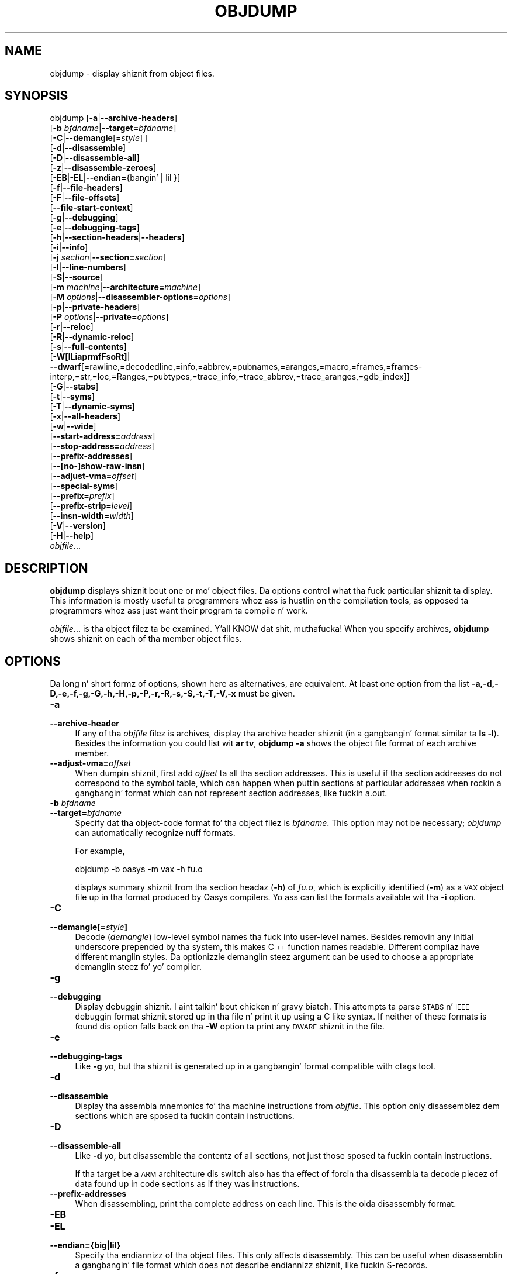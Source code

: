 .\" Automatically generated by Pod::Man 2.23 (Pod::Simple 3.14)
.\"
.\" Standard preamble:
.\" ========================================================================
.de Sp \" Vertical space (when we can't use .PP)
.if t .sp .5v
.if n .sp
..
.de Vb \" Begin verbatim text
.ft CW
.nf
.ne \\$1
..
.de Ve \" End verbatim text
.ft R
.fi
..
.\" Set up some characta translations n' predefined strings.  \*(-- will
.\" give a unbreakable dash, \*(PI'ma give pi, \*(L" will give a left
.\" double quote, n' \*(R" will give a right double quote.  \*(C+ will
.\" give a sickr C++.  Capital omega is used ta do unbreakable dashes and
.\" therefore won't be available.  \*(C` n' \*(C' expand ta `' up in nroff,
.\" not a god damn thang up in troff, fo' use wit C<>.
.tr \(*W-
.ds C+ C\v'-.1v'\h'-1p'\s-2+\h'-1p'+\s0\v'.1v'\h'-1p'
.ie n \{\
.    dz -- \(*W-
.    dz PI pi
.    if (\n(.H=4u)&(1m=24u) .ds -- \(*W\h'-12u'\(*W\h'-12u'-\" diablo 10 pitch
.    if (\n(.H=4u)&(1m=20u) .ds -- \(*W\h'-12u'\(*W\h'-8u'-\"  diablo 12 pitch
.    dz L" ""
.    dz R" ""
.    dz C` ""
.    dz C' ""
'br\}
.el\{\
.    dz -- \|\(em\|
.    dz PI \(*p
.    dz L" ``
.    dz R" ''
'br\}
.\"
.\" Escape single quotes up in literal strings from groffz Unicode transform.
.ie \n(.g .ds Aq \(aq
.el       .ds Aq '
.\"
.\" If tha F regista is turned on, we'll generate index entries on stderr for
.\" titlez (.TH), headaz (.SH), subsections (.SS), shit (.Ip), n' index
.\" entries marked wit X<> up in POD.  Of course, you gonna gotta process the
.\" output yo ass up in some meaningful fashion.
.ie \nF \{\
.    de IX
.    tm Index:\\$1\t\\n%\t"\\$2"
..
.    nr % 0
.    rr F
.\}
.el \{\
.    de IX
..
.\}
.\"
.\" Accent mark definitions (@(#)ms.acc 1.5 88/02/08 SMI; from UCB 4.2).
.\" Fear. Shiiit, dis aint no joke.  Run. I aint talkin' bout chicken n' gravy biatch.  Save yo ass.  No user-serviceable parts.
.    \" fudge factors fo' nroff n' troff
.if n \{\
.    dz #H 0
.    dz #V .8m
.    dz #F .3m
.    dz #[ \f1
.    dz #] \fP
.\}
.if t \{\
.    dz #H ((1u-(\\\\n(.fu%2u))*.13m)
.    dz #V .6m
.    dz #F 0
.    dz #[ \&
.    dz #] \&
.\}
.    \" simple accents fo' nroff n' troff
.if n \{\
.    dz ' \&
.    dz ` \&
.    dz ^ \&
.    dz , \&
.    dz ~ ~
.    dz /
.\}
.if t \{\
.    dz ' \\k:\h'-(\\n(.wu*8/10-\*(#H)'\'\h"|\\n:u"
.    dz ` \\k:\h'-(\\n(.wu*8/10-\*(#H)'\`\h'|\\n:u'
.    dz ^ \\k:\h'-(\\n(.wu*10/11-\*(#H)'^\h'|\\n:u'
.    dz , \\k:\h'-(\\n(.wu*8/10)',\h'|\\n:u'
.    dz ~ \\k:\h'-(\\n(.wu-\*(#H-.1m)'~\h'|\\n:u'
.    dz / \\k:\h'-(\\n(.wu*8/10-\*(#H)'\z\(sl\h'|\\n:u'
.\}
.    \" troff n' (daisy-wheel) nroff accents
.ds : \\k:\h'-(\\n(.wu*8/10-\*(#H+.1m+\*(#F)'\v'-\*(#V'\z.\h'.2m+\*(#F'.\h'|\\n:u'\v'\*(#V'
.ds 8 \h'\*(#H'\(*b\h'-\*(#H'
.ds o \\k:\h'-(\\n(.wu+\w'\(de'u-\*(#H)/2u'\v'-.3n'\*(#[\z\(de\v'.3n'\h'|\\n:u'\*(#]
.ds d- \h'\*(#H'\(pd\h'-\w'~'u'\v'-.25m'\f2\(hy\fP\v'.25m'\h'-\*(#H'
.ds D- D\\k:\h'-\w'D'u'\v'-.11m'\z\(hy\v'.11m'\h'|\\n:u'
.ds th \*(#[\v'.3m'\s+1I\s-1\v'-.3m'\h'-(\w'I'u*2/3)'\s-1o\s+1\*(#]
.ds Th \*(#[\s+2I\s-2\h'-\w'I'u*3/5'\v'-.3m'o\v'.3m'\*(#]
.ds ae a\h'-(\w'a'u*4/10)'e
.ds Ae A\h'-(\w'A'u*4/10)'E
.    \" erections fo' vroff
.if v .ds ~ \\k:\h'-(\\n(.wu*9/10-\*(#H)'\s-2\u~\d\s+2\h'|\\n:u'
.if v .ds ^ \\k:\h'-(\\n(.wu*10/11-\*(#H)'\v'-.4m'^\v'.4m'\h'|\\n:u'
.    \" fo' low resolution devices (crt n' lpr)
.if \n(.H>23 .if \n(.V>19 \
\{\
.    dz : e
.    dz 8 ss
.    dz o a
.    dz d- d\h'-1'\(ga
.    dz D- D\h'-1'\(hy
.    dz th \o'bp'
.    dz Th \o'LP'
.    dz ae ae
.    dz Ae AE
.\}
.rm #[ #] #H #V #F C
.\" ========================================================================
.\"
.IX Title "OBJDUMP 1"
.TH OBJDUMP 1 "2013-03-25" "binutils-2.23.2" "GNU Development Tools"
.\" For nroff, turn off justification. I aint talkin' bout chicken n' gravy biatch.  Always turn off hyphenation; it makes
.\" way too nuff mistakes up in technical documents.
.if n .ad l
.nh
.SH "NAME"
objdump \- display shiznit from object files.
.SH "SYNOPSIS"
.IX Header "SYNOPSIS"
objdump [\fB\-a\fR|\fB\-\-archive\-headers\fR]
        [\fB\-b\fR \fIbfdname\fR|\fB\-\-target=\fR\fIbfdname\fR]
        [\fB\-C\fR|\fB\-\-demangle\fR[=\fIstyle\fR] ]
        [\fB\-d\fR|\fB\-\-disassemble\fR]
        [\fB\-D\fR|\fB\-\-disassemble\-all\fR]
        [\fB\-z\fR|\fB\-\-disassemble\-zeroes\fR]
        [\fB\-EB\fR|\fB\-EL\fR|\fB\-\-endian=\fR{bangin' | lil }]
        [\fB\-f\fR|\fB\-\-file\-headers\fR]
        [\fB\-F\fR|\fB\-\-file\-offsets\fR]
        [\fB\-\-file\-start\-context\fR]
        [\fB\-g\fR|\fB\-\-debugging\fR]
        [\fB\-e\fR|\fB\-\-debugging\-tags\fR]
        [\fB\-h\fR|\fB\-\-section\-headers\fR|\fB\-\-headers\fR]
        [\fB\-i\fR|\fB\-\-info\fR]
        [\fB\-j\fR \fIsection\fR|\fB\-\-section=\fR\fIsection\fR]
        [\fB\-l\fR|\fB\-\-line\-numbers\fR]
        [\fB\-S\fR|\fB\-\-source\fR]
        [\fB\-m\fR \fImachine\fR|\fB\-\-architecture=\fR\fImachine\fR]
        [\fB\-M\fR \fIoptions\fR|\fB\-\-disassembler\-options=\fR\fIoptions\fR]
        [\fB\-p\fR|\fB\-\-private\-headers\fR]
        [\fB\-P\fR \fIoptions\fR|\fB\-\-private=\fR\fIoptions\fR]
        [\fB\-r\fR|\fB\-\-reloc\fR]
        [\fB\-R\fR|\fB\-\-dynamic\-reloc\fR]
        [\fB\-s\fR|\fB\-\-full\-contents\fR]
        [\fB\-W[lLiaprmfFsoRt]\fR|
         \fB\-\-dwarf\fR[=rawline,=decodedline,=info,=abbrev,=pubnames,=aranges,=macro,=frames,=frames\-interp,=str,=loc,=Ranges,=pubtypes,=trace_info,=trace_abbrev,=trace_aranges,=gdb_index]]
        [\fB\-G\fR|\fB\-\-stabs\fR]
        [\fB\-t\fR|\fB\-\-syms\fR]
        [\fB\-T\fR|\fB\-\-dynamic\-syms\fR]
        [\fB\-x\fR|\fB\-\-all\-headers\fR]
        [\fB\-w\fR|\fB\-\-wide\fR]
        [\fB\-\-start\-address=\fR\fIaddress\fR]
        [\fB\-\-stop\-address=\fR\fIaddress\fR]
        [\fB\-\-prefix\-addresses\fR]
        [\fB\-\-[no\-]show\-raw\-insn\fR]
        [\fB\-\-adjust\-vma=\fR\fIoffset\fR]
        [\fB\-\-special\-syms\fR]
        [\fB\-\-prefix=\fR\fIprefix\fR]
        [\fB\-\-prefix\-strip=\fR\fIlevel\fR]
        [\fB\-\-insn\-width=\fR\fIwidth\fR]
        [\fB\-V\fR|\fB\-\-version\fR]
        [\fB\-H\fR|\fB\-\-help\fR]
        \fIobjfile\fR...
.SH "DESCRIPTION"
.IX Header "DESCRIPTION"
\&\fBobjdump\fR displays shiznit bout one or mo' object files.
Da options control what tha fuck particular shiznit ta display.  This
information is mostly useful ta programmers whoz ass is hustlin on the
compilation tools, as opposed ta programmers whoz ass just want their
program ta compile n' work.
.PP
\&\fIobjfile\fR... is tha object filez ta be examined. Y'all KNOW dat shit, muthafucka!  When you
specify archives, \fBobjdump\fR shows shiznit on each of tha member
object files.
.SH "OPTIONS"
.IX Header "OPTIONS"
Da long n' short formz of options, shown here as alternatives, are
equivalent.  At least one option from tha list
\&\fB\-a,\-d,\-D,\-e,\-f,\-g,\-G,\-h,\-H,\-p,\-P,\-r,\-R,\-s,\-S,\-t,\-T,\-V,\-x\fR must be given.
.IP "\fB\-a\fR" 4
.IX Item "-a"
.PD 0
.IP "\fB\-\-archive\-header\fR" 4
.IX Item "--archive-header"
.PD
If any of tha \fIobjfile\fR filez is archives, display tha archive
header shiznit (in a gangbangin' format similar ta \fBls \-l\fR).  Besides the
information you could list wit \fBar tv\fR, \fBobjdump \-a\fR shows
the object file format of each archive member.
.IP "\fB\-\-adjust\-vma=\fR\fIoffset\fR" 4
.IX Item "--adjust-vma=offset"
When dumpin shiznit, first add \fIoffset\fR ta all tha section
addresses.  This is useful if tha section addresses do not correspond to
the symbol table, which can happen when puttin sections at particular
addresses when rockin a gangbangin' format which can not represent section addresses,
like fuckin a.out.
.IP "\fB\-b\fR \fIbfdname\fR" 4
.IX Item "-b bfdname"
.PD 0
.IP "\fB\-\-target=\fR\fIbfdname\fR" 4
.IX Item "--target=bfdname"
.PD
Specify dat tha object-code format fo' tha object filez is
\&\fIbfdname\fR.  This option may not be necessary; \fIobjdump\fR can
automatically recognize nuff formats.
.Sp
For example,
.Sp
.Vb 1
\&        objdump \-b oasys \-m vax \-h fu.o
.Ve
.Sp
displays summary shiznit from tha section headaz (\fB\-h\fR) of
\&\fIfu.o\fR, which is explicitly identified (\fB\-m\fR) as a \s-1VAX\s0 object
file up in tha format produced by Oasys compilers.  Yo ass can list the
formats available wit tha \fB\-i\fR option.
.IP "\fB\-C\fR" 4
.IX Item "-C"
.PD 0
.IP "\fB\-\-demangle[=\fR\fIstyle\fR\fB]\fR" 4
.IX Item "--demangle[=style]"
.PD
Decode (\fIdemangle\fR) low-level symbol names tha fuck into user-level names.
Besides removin any initial underscore prepended by tha system, this
makes \*(C+ function names readable.  Different compilaz have different
manglin styles. Da optionizzle demanglin steez argument can be used to
choose a appropriate demanglin steez fo' yo' compiler.
.IP "\fB\-g\fR" 4
.IX Item "-g"
.PD 0
.IP "\fB\-\-debugging\fR" 4
.IX Item "--debugging"
.PD
Display debuggin shiznit. I aint talkin' bout chicken n' gravy biatch.  This attempts ta parse \s-1STABS\s0 n' \s-1IEEE\s0
debuggin format shiznit stored up in tha file n' print it up using
a C like syntax.  If neither of these formats is found dis option
falls back on tha \fB\-W\fR option ta print any \s-1DWARF\s0 shiznit in
the file.
.IP "\fB\-e\fR" 4
.IX Item "-e"
.PD 0
.IP "\fB\-\-debugging\-tags\fR" 4
.IX Item "--debugging-tags"
.PD
Like \fB\-g\fR yo, but tha shiznit is generated up in a gangbangin' format compatible
with ctags tool.
.IP "\fB\-d\fR" 4
.IX Item "-d"
.PD 0
.IP "\fB\-\-disassemble\fR" 4
.IX Item "--disassemble"
.PD
Display tha assembla mnemonics fo' tha machine instructions from
\&\fIobjfile\fR.  This option only disassemblez dem sections which are
sposed ta fuckin contain instructions.
.IP "\fB\-D\fR" 4
.IX Item "-D"
.PD 0
.IP "\fB\-\-disassemble\-all\fR" 4
.IX Item "--disassemble-all"
.PD
Like \fB\-d\fR yo, but disassemble tha contentz of all sections, not just
those sposed ta fuckin contain instructions.
.Sp
If tha target be a \s-1ARM\s0 architecture dis switch also has tha effect
of forcin tha disassembla ta decode piecez of data found up in code
sections as if they was instructions.
.IP "\fB\-\-prefix\-addresses\fR" 4
.IX Item "--prefix-addresses"
When disassembling, print tha complete address on each line.  This is
the olda disassembly format.
.IP "\fB\-EB\fR" 4
.IX Item "-EB"
.PD 0
.IP "\fB\-EL\fR" 4
.IX Item "-EL"
.IP "\fB\-\-endian={big|lil}\fR" 4
.IX Item "--endian={big|lil}"
.PD
Specify tha endiannizz of tha object files.  This only affects
disassembly.  This can be useful when disassemblin a gangbangin' file format which
does not describe endiannizz shiznit, like fuckin S\-records.
.IP "\fB\-f\fR" 4
.IX Item "-f"
.PD 0
.IP "\fB\-\-file\-headers\fR" 4
.IX Item "--file-headers"
.PD
Display summary shiznit from tha overall header of
each of tha \fIobjfile\fR files.
.IP "\fB\-F\fR" 4
.IX Item "-F"
.PD 0
.IP "\fB\-\-file\-offsets\fR" 4
.IX Item "--file-offsets"
.PD
When disassemblin sections, whenever a symbol is displayed, also
display tha file offset of tha region of data dat be bout ta be
dumped. Y'all KNOW dat shit, muthafucka!  If zeroes is bein skipped, then when disassembly resumes,
tell tha user how tha fuck nuff zeroes was skipped n' tha file offset of the
location from where tha disassembly resumes.  When dumpin sections,
display tha file offset of tha location from where tha dump starts.
.IP "\fB\-\-file\-start\-context\fR" 4
.IX Item "--file-start-context"
Specify dat when displayin interlisted source code/disassembly
(assumes \fB\-S\fR) from a gangbangin' file dat has not yet been displayed, extend the
context ta tha start of tha file.
.IP "\fB\-h\fR" 4
.IX Item "-h"
.PD 0
.IP "\fB\-\-section\-headers\fR" 4
.IX Item "--section-headers"
.IP "\fB\-\-headers\fR" 4
.IX Item "--headers"
.PD
Display summary shiznit from tha section headaz of the
object file.
.Sp
File segments may be relocated ta nonstandard addresses, fo' example by
usin tha \fB\-Ttext\fR, \fB\-Tdata\fR, or \fB\-Tbss\fR options to
\&\fBld\fR.  But fuck dat shiznit yo, tha word on tha street is dat some object file formats, like fuckin a.out, do not
store tha startin address of tha file segments, n' you can put dat on yo' toast.  In dem thangs,
although \fBld\fR relocates tha sections erectly, rockin \fBobjdump
\&\-h\fR ta list tha file section headaz cannot show tha erect addresses.
Instead, it shows tha usual addresses, which is implicit fo' the
target.
.IP "\fB\-H\fR" 4
.IX Item "-H"
.PD 0
.IP "\fB\-\-help\fR" 4
.IX Item "--help"
.PD
Print a summary of tha options ta \fBobjdump\fR n' exit.
.IP "\fB\-i\fR" 4
.IX Item "-i"
.PD 0
.IP "\fB\-\-info\fR" 4
.IX Item "--info"
.PD
Display a list showin all architectures n' object formats available
for justification wit \fB\-b\fR or \fB\-m\fR.
.IP "\fB\-j\fR \fIname\fR" 4
.IX Item "-j name"
.PD 0
.IP "\fB\-\-section=\fR\fIname\fR" 4
.IX Item "--section=name"
.PD
Display shiznit only fo' section \fIname\fR.
.IP "\fB\-l\fR" 4
.IX Item "-l"
.PD 0
.IP "\fB\-\-line\-numbers\fR" 4
.IX Item "--line-numbers"
.PD
Label tha display (usin debuggin shiznit) wit tha filename and
source line numbers correspondin ta tha object code or relocs shown.
Only useful wit \fB\-d\fR, \fB\-D\fR, or \fB\-r\fR.
.IP "\fB\-m\fR \fImachine\fR" 4
.IX Item "-m machine"
.PD 0
.IP "\fB\-\-architecture=\fR\fImachine\fR" 4
.IX Item "--architecture=machine"
.PD
Specify tha architecture ta use when disassemblin object files.  This
can be useful when disassemblin object filez which do not describe
architecture shiznit, like fuckin S\-records.  Yo ass can list tha available
architectures wit tha \fB\-i\fR option.
.Sp
If tha target be a \s-1ARM\s0 architecture then dis switch has an
additionizzle effect.  It restricts tha disassembly ta only them
instructions supported by tha architecture specified by \fImachine\fR.
If it is necessary ta use dis switch cuz tha input file do not
contain any architecture shiznit yo, but it be also desired to
disassemble all tha instructions use \fB\-marm\fR.
.IP "\fB\-M\fR \fIoptions\fR" 4
.IX Item "-M options"
.PD 0
.IP "\fB\-\-disassembler\-options=\fR\fIoptions\fR" 4
.IX Item "--disassembler-options=options"
.PD
Pass target specific shiznit ta tha disassembla n' shit.  Only supported on
some targets, n' you can put dat on yo' toast.  If it is necessary ta specify mo' than one
disassembla option then multiple \fB\-M\fR options can be used or
can be placed together tha fuck into a cold-ass lil comma separated list.
.Sp
If tha target be a \s-1ARM\s0 architecture then dis switch can be used to
select which regista name set is used durin disassembla n' shit.  Specifying
\&\fB\-M reg-names-std\fR (the default) will select tha regista names as
used up in \s-1ARM\s0z instruction set documentation yo, but wit regista 13 called
\&'sp', regista 14 called 'lr' n' regista 15 called 'pc'.  Specifying
\&\fB\-M reg-names-apcs\fR will select tha name set used by tha \s-1ARM\s0
Procedure Call Standard, whilst specifyin \fB\-M reg-names-raw\fR will
just use \fBr\fR followed by tha regista number.
.Sp
There is also two variants on tha \s-1APCS\s0 regista namin scheme enabled
by \fB\-M reg-names-atpcs\fR n' \fB\-M reg-names-special-atpcs\fR which
use tha ARM/Thumb Procedure Call Standard namin conventions.  (Either
with tha aiiight regista names or tha special regista names).
.Sp
This option can also be used fo' \s-1ARM\s0 architectures ta force the
disassembla ta interpret all instructions as Thumb instructions by
usin tha switch \fB\-\-disassembler\-options=force\-thumb\fR.  This can be
useful when attemptin ta disassemble thumb code produced by other
compilers.
.Sp
For tha x86, a shitload of tha options duplicate functionz of tha \fB\-m\fR
switch yo, but allow finer grained control.  Multiple selections from the
followin may be specified as a cold-ass lil comma separated string.
\&\fBx86\-64\fR, \fBi386\fR n' \fBi8086\fR select disassembly for
the given architecture.  \fBintel\fR n' \fBatt\fR select between
intel syntax mode n' \s-1AT&T\s0 syntax mode.
\&\fBintel-mnemonic\fR n' \fBatt-mnemonic\fR select between
intel mnemonic mode n' \s-1AT&T\s0 mnemonic mode. \fBintel-mnemonic\fR
implies \fBintel\fR n' \fBatt-mnemonic\fR implies \fBatt\fR.
\&\fBaddr64\fR, \fBaddr32\fR,
\&\fBaddr16\fR, \fBdata32\fR n' \fBdata16\fR specify tha default
address size n' operand size.  These four options is ghon be overridden if
\&\fBx86\-64\fR, \fBi386\fR or \fBi8086\fR step tha fuck up lata up in the
option string.  Lastly, \fBsuffix\fR, when up in \s-1AT&T\s0 mode,
instructs tha disassembla ta print a mnemonic suffix even when the
suffix could be inferred by tha operands.
.Sp
For PowerPC, \fBbooke\fR controls tha disassembly of BookE
instructions.  \fB32\fR n' \fB64\fR select PowerPC and
PowerPC64 disassembly, respectively.  \fBe300\fR selects
disassembly fo' tha e300 crew.  \fB440\fR selects disassembly for
the PowerPC 440.  \fBppcps\fR selects disassembly fo' tha paired
single instructionz of tha \s-1PPC750CL\s0.
.Sp
For \s-1MIPS\s0, dis option controls tha printin of instruction mnemonic
names n' regista names up in disassembled instructions.  Multiple
selections from tha followin may be specified as a cold-ass lil comma separated
string, n' invalid options is ignored:
.RS 4
.ie n .IP """no\-aliases""" 4
.el .IP "\f(CWno\-aliases\fR" 4
.IX Item "no-aliases"
Print tha 'raw' instruction mnemonic instead of some pseudo
instruction mnemonic.  I.e., print 'daddu' or 'or' instead of 'move',
\&'sll' instead of 'nop', etc.
.ie n .IP """gpr\-names=\f(CIABI\f(CW""" 4
.el .IP "\f(CWgpr\-names=\f(CIABI\f(CW\fR" 4
.IX Item "gpr-names=ABI"
Print \s-1GPR\s0 (general-purpose register) names as appropriate
for tha specified \s-1ABI\s0.  By default, \s-1GPR\s0 names is selected accordin to
the \s-1ABI\s0 of tha binary bein disassembled.
.ie n .IP """fpr\-names=\f(CIABI\f(CW""" 4
.el .IP "\f(CWfpr\-names=\f(CIABI\f(CW\fR" 4
.IX Item "fpr-names=ABI"
Print \s-1FPR\s0 (floating-point register) names as
appropriate fo' tha specified \s-1ABI\s0.  By default, \s-1FPR\s0 numbers is printed
rather than names.
.ie n .IP """cp0\-names=\f(CIARCH\f(CW""" 4
.el .IP "\f(CWcp0\-names=\f(CIARCH\f(CW\fR" 4
.IX Item "cp0-names=ARCH"
Print \s-1CP0\s0 (system control coprocessor; coprocessor 0) regista names
as appropriate fo' tha \s-1CPU\s0 or architecture specified by
\&\fI\s-1ARCH\s0\fR.  By default, \s-1CP0\s0 regista names is selected accordin to
the architecture n' \s-1CPU\s0 of tha binary bein disassembled.
.ie n .IP """hwr\-names=\f(CIARCH\f(CW""" 4
.el .IP "\f(CWhwr\-names=\f(CIARCH\f(CW\fR" 4
.IX Item "hwr-names=ARCH"
Print \s-1HWR\s0 (hardware register, used by tha \f(CW\*(C`rdhwr\*(C'\fR instruction) names
as appropriate fo' tha \s-1CPU\s0 or architecture specified by
\&\fI\s-1ARCH\s0\fR.  By default, \s-1HWR\s0 names is selected accordin to
the architecture n' \s-1CPU\s0 of tha binary bein disassembled.
.ie n .IP """reg\-names=\f(CIABI\f(CW""" 4
.el .IP "\f(CWreg\-names=\f(CIABI\f(CW\fR" 4
.IX Item "reg-names=ABI"
Print \s-1GPR\s0 n' \s-1FPR\s0 names as appropriate fo' tha selected \s-1ABI\s0.
.ie n .IP """reg\-names=\f(CIARCH\f(CW""" 4
.el .IP "\f(CWreg\-names=\f(CIARCH\f(CW\fR" 4
.IX Item "reg-names=ARCH"
Print CPU-specific regista names (\s-1CP0\s0 regista n' \s-1HWR\s0 names)
as appropriate fo' tha selected \s-1CPU\s0 or architecture.
.RE
.RS 4
.Sp
For any of tha options listed above, \fI\s-1ABI\s0\fR or
\&\fI\s-1ARCH\s0\fR may be specified as \fBnumeric\fR ta have numbers printed
rather than names, fo' tha selected typez of registers.
Yo ass can list tha available jointz of \fI\s-1ABI\s0\fR n' \fI\s-1ARCH\s0\fR using
the \fB\-\-help\fR option.
.Sp
For \s-1VAX\s0, you can specify function entry addresses wit \fB\-M
entry:0xf00ba\fR.  Yo ass can use dis multiple times ta properly
disassemble \s-1VAX\s0 binary filez dat don't contain symbol tablez (like
\&\s-1ROM\s0 dumps).  In these cases, tha function entry mask would otherwise
be decoded as \s-1VAX\s0 instructions, which would probably lead tha rest
of tha function bein wrongly disassembled.
.RE
.IP "\fB\-p\fR" 4
.IX Item "-p"
.PD 0
.IP "\fB\-\-private\-headers\fR" 4
.IX Item "--private-headers"
.PD
Print shiznit dat is specific ta tha object file format.  Da exact
information printed dependz upon tha object file format.  For some
object file formats, no additionizzle shiznit is printed.
.IP "\fB\-P\fR \fIoptions\fR" 4
.IX Item "-P options"
.PD 0
.IP "\fB\-\-private=\fR\fIoptions\fR" 4
.IX Item "--private=options"
.PD
Print shiznit dat is specific ta tha object file format.  The
argument \fIoptions\fR be a cold-ass lil comma separated list dat dependz on the
format (the listz of options is displayed wit tha help).
.Sp
For \s-1XCOFF\s0, tha available options are: \fBheader\fR, \fBaout\fR,
\&\fBsections\fR, \fBsyms\fR, \fBrelocs\fR, \fBlineno\fR,
\&\fBloader\fR, \fBexcept\fR, \fBtypchk\fR, \fBtraceback\fR
and \fBtoc\fR.
.IP "\fB\-r\fR" 4
.IX Item "-r"
.PD 0
.IP "\fB\-\-reloc\fR" 4
.IX Item "--reloc"
.PD
Print tha relocation entriez of tha file.  If used wit \fB\-d\fR or
\&\fB\-D\fR, tha relocations is printed interspersed wit the
disassembly.
.IP "\fB\-R\fR" 4
.IX Item "-R"
.PD 0
.IP "\fB\-\-dynamic\-reloc\fR" 4
.IX Item "--dynamic-reloc"
.PD
Print tha dynamic relocation entriez of tha file.  This is only
meaningful fo' dynamic objects, like fuckin certain typez of shared
libraries. Put ya muthafuckin choppers up if ya feel dis!  As fo' \fB\-r\fR, if used wit \fB\-d\fR or
\&\fB\-D\fR, tha relocations is printed interspersed wit the
disassembly.
.IP "\fB\-s\fR" 4
.IX Item "-s"
.PD 0
.IP "\fB\-\-full\-contents\fR" 4
.IX Item "--full-contents"
.PD
Display tha full contentz of any sections requested. Y'all KNOW dat shit, muthafucka! This type'a shiznit happens all tha time.  By default all
non-empty sections is displayed.
.IP "\fB\-S\fR" 4
.IX Item "-S"
.PD 0
.IP "\fB\-\-source\fR" 4
.IX Item "--source"
.PD
Display source code intermixed wit disassembly, if possible.  Implies
\&\fB\-d\fR.
.IP "\fB\-\-prefix=\fR\fIprefix\fR" 4
.IX Item "--prefix=prefix"
Specify \fIprefix\fR ta add ta tha absolute paths when used with
\&\fB\-S\fR.
.IP "\fB\-\-prefix\-strip=\fR\fIlevel\fR" 4
.IX Item "--prefix-strip=level"
Indicate how tha fuck nuff initial directory names ta strip off tha hardwired
absolute paths. Well shiiiit, it has no effect without \fB\-\-prefix=\fR\fIprefix\fR.
.IP "\fB\-\-show\-raw\-insn\fR" 4
.IX Item "--show-raw-insn"
When disassemblin instructions, print tha instruction up in hex as well as
in symbolic form.  This is tha default except when
\&\fB\-\-prefix\-addresses\fR is used.
.IP "\fB\-\-no\-show\-raw\-insn\fR" 4
.IX Item "--no-show-raw-insn"
When disassemblin instructions, do not print tha instruction bytes.
This is tha default when \fB\-\-prefix\-addresses\fR is used.
.IP "\fB\-\-insn\-width=\fR\fIwidth\fR" 4
.IX Item "--insn-width=width"
Display \fIwidth\fR bytes on a single line when disassembling
instructions.
.IP "\fB\-W[lLiaprmfFsoRt]\fR" 4
.IX Item "-W[lLiaprmfFsoRt]"
.PD 0
.IP "\fB\-\-dwarf[=rawline,=decodedline,=info,=abbrev,=pubnames,=aranges,=macro,=frames,=frames\-interp,=str,=loc,=Ranges,=pubtypes,=trace_info,=trace_abbrev,=trace_aranges,=gdb_index]\fR" 4
.IX Item "--dwarf[=rawline,=decodedline,=info,=abbrev,=pubnames,=aranges,=macro,=frames,=frames-interp,=str,=loc,=Ranges,=pubtypes,=trace_info,=trace_abbrev,=trace_aranges,=gdb_index]"
.PD
Displays tha contentz of tha debug sections up in tha file, if any are
present.  If one of tha optionizzle lettas or lyrics bigs up tha switch
then only data found up in dem specific sections is ghon be dumped.
.Sp
Note dat there is no single letta option ta display tha content of
trace sections or .gdb_index.
.Sp
Note: tha output from tha \fB=info\fR option can also be affected
by tha options \fB\-\-dwarf\-depth\fR, tha \fB\-\-dwarf\-start\fR and
the \fB\-\-dwarf\-check\fR.
.IP "\fB\-\-dwarf\-depth=\fR\fIn\fR" 4
.IX Item "--dwarf-depth=n"
Limit tha dump of tha \f(CW\*(C`.debug_info\*(C'\fR section ta \fIn\fR lil' thugs.
This is only useful wit \fB\-\-dwarf=info\fR.  Da default is
to print all DIEs; tha special value 0 fo' \fIn\fR will also have this
effect.
.Sp
With a non-zero value fo' \fIn\fR, DIEs at or deeper than \fIn\fR
levels aint gonna be printed. Y'all KNOW dat shit, muthafucka! This type'a shiznit happens all tha time.  Da range fo' \fIn\fR is zero-based.
.IP "\fB\-\-dwarf\-start=\fR\fIn\fR" 4
.IX Item "--dwarf-start=n"
Print only DIEs beginnin wit tha \s-1DIE\s0 numbered \fIn\fR.  This is only
useful wit \fB\-\-dwarf=info\fR.
.Sp
If specified, dis option will suppress printin of any header
information n' all DIEs before tha \s-1DIE\s0 numbered \fIn\fR.  Only
siblings n' lil pimpz of tha specified \s-1DIE\s0 is ghon be printed.
.Sp
This can be used up in conjunction wit \fB\-\-dwarf\-depth\fR.
.IP "\fB\-\-dwarf\-check\fR" 4
.IX Item "--dwarf-check"
Enable additionizzle checks fo' consistency of Dwarf shiznit.
.IP "\fB\-G\fR" 4
.IX Item "-G"
.PD 0
.IP "\fB\-\-stabs\fR" 4
.IX Item "--stabs"
.PD
Display tha full contentz of any sections requested. Y'all KNOW dat shit, muthafucka! This type'a shiznit happens all tha time.  Display the
contentz of tha .stab n' .stab.index n' .stab.excl sections from an
\&\s-1ELF\s0 file.  This is only useful on systems (like fuckin Solaris 2.0) up in which
\&\f(CW\*(C`.stab\*(C'\fR debuggin symbol-table entries is carried up in a \s-1ELF\s0
section. I aint talkin' bout chicken n' gravy biatch.  In most other file formats, debuggin symbol-table entries are
interleaved wit linkage symbols, n' is visible up in tha \fB\-\-syms\fR
output.
.IP "\fB\-\-start\-address=\fR\fIaddress\fR" 4
.IX Item "--start-address=address"
Start displayin data all up in tha specified address.  This affects tha output
of tha \fB\-d\fR, \fB\-r\fR n' \fB\-s\fR options.
.IP "\fB\-\-stop\-address=\fR\fIaddress\fR" 4
.IX Item "--stop-address=address"
Quit displayin data all up in tha specified address.  This affects tha output
of tha \fB\-d\fR, \fB\-r\fR n' \fB\-s\fR options.
.IP "\fB\-t\fR" 4
.IX Item "-t"
.PD 0
.IP "\fB\-\-syms\fR" 4
.IX Item "--syms"
.PD
Print tha symbol table entriez of tha file.
This is similar ta tha shiznit provided by tha \fBnm\fR program,
although tha display format is different.  Da format of tha output
dependz upon tha format of tha file bein dumped yo, but there be two main
types.  One be lookin like this:
.Sp
.Vb 2
\&        [  4](sec  3)(fl 0x00)(ty   0)(scl   3) (nx 1) 0x00000000 .bss
\&        [  6](sec  1)(fl 0x00)(ty   0)(scl   2) (nx 0) 0x00000000 fred
.Ve
.Sp
where tha number inside tha square brackets is tha number of tha entry
in tha symbol table, tha \fIsec\fR number is tha section number, the
\&\fIfl\fR value is tha symbolz flag bits, tha \fIty\fR number is the
symbolz type, tha \fIscl\fR number is tha symbolz storage class and
the \fInx\fR value is tha number of auxilary entries associated with
the symbol.  Da last two fieldz is tha symbolz value n' its name.
.Sp
Da other common output format, probably peeped wit \s-1ELF\s0 based files,
looks like this:
.Sp
.Vb 2
\&        00000000 l    d  .bss   00000000 .bss
\&        00000000 g       .text  00000000 fred
.Ve
.Sp
Here tha straight-up original gangsta number is tha symbolz value (sometimes refered ta as
its address).  Da next field is straight-up a set of charactas and
spaces indicatin tha flag bits dat is set on tha symbol.  These
charactas is busted lyrics bout below.  Next is tha section wit which the
symbol be associated or \fI*ABS*\fR if tha section be absolute (ie
not connected wit any section), or \fI*UND*\fR if tha section is
referenced up in tha file bein dumped yo, but not defined there.
.Sp
Afta tha section name comes another field, a number, which fo' common
symbols is tha alignment n' fo' other symbol is tha size.  Finally
the symbolz name is displayed.
.Sp
Da flag charactas is divided tha fuck into 7 crews as bigs up:
.RS 4
.ie n .IP """l""" 4
.el .IP "\f(CWl\fR" 4
.IX Item "l"
.PD 0
.ie n .IP """g""" 4
.el .IP "\f(CWg\fR" 4
.IX Item "g"
.ie n .IP """u""" 4
.el .IP "\f(CWu\fR" 4
.IX Item "u"
.ie n .IP """!""" 4
.el .IP "\f(CW!\fR" 4
.IX Item "!"
.PD
Da symbol be a local (l), global (g), unique global (u), neither
global nor local (a space) or both global n' local (!).  A
symbol can be neither local or global fo' a variety of reasons, e.g.,
because it is used fo' debuggin yo, but it is probably a indication of
a bug if it is eva both local n' global. It aint nuthin but tha nick nack patty wack, I still gots tha bigger sack.  Unique global symbols are
a \s-1GNU\s0 extension ta tha standard set of \s-1ELF\s0 symbol bindings.  For such
a symbol tha dynamic linker will make shizzle dat up in tha entire process
there is just one symbol wit dis name n' type up in use.
.ie n .IP """w""" 4
.el .IP "\f(CWw\fR" 4
.IX Item "w"
Da symbol is weak (w) or phat (a space).
.ie n .IP """C""" 4
.el .IP "\f(CWC\fR" 4
.IX Item "C"
Da symbol denotes a cold-ass lil constructor (C) or a ordinary symbol (a space).
.ie n .IP """W""" 4
.el .IP "\f(CWW\fR" 4
.IX Item "W"
Da symbol be a warnin (W) or a aiiight symbol (a space).  A warning
symbolz name be a message ta be displayed if tha symbol followin the
warnin symbol is eva referenced.
.ie n .IP """I""" 4
.el .IP "\f(CWI\fR" 4
.IX Item "I"
.PD 0
.ie n .IP """i""" 4
.el .IP "\f(CWi\fR" 4
.IX Item "i"
.PD
Da symbol be a indirect reference ta another symbol (I), a gangbangin' function
to be evaluated durin reloc processin (i) or a aiiight symbol (a
space).
.ie n .IP """d""" 4
.el .IP "\f(CWd\fR" 4
.IX Item "d"
.PD 0
.ie n .IP """D""" 4
.el .IP "\f(CWD\fR" 4
.IX Item "D"
.PD
Da symbol be a thugged-out debuggin symbol (d) or a thugged-out dynamic symbol (D) or a
normal symbol (a space).
.ie n .IP """F""" 4
.el .IP "\f(CWF\fR" 4
.IX Item "F"
.PD 0
.ie n .IP """f""" 4
.el .IP "\f(CWf\fR" 4
.IX Item "f"
.ie n .IP """O""" 4
.el .IP "\f(CWO\fR" 4
.IX Item "O"
.PD
Da symbol is tha name of a gangbangin' function (F) or a gangbangin' file (f) or a object
(O) or just a aiiight symbol (a space).
.RE
.RS 4
.RE
.IP "\fB\-T\fR" 4
.IX Item "-T"
.PD 0
.IP "\fB\-\-dynamic\-syms\fR" 4
.IX Item "--dynamic-syms"
.PD
Print tha dynamic symbol table entriez of tha file.  This is only
meaningful fo' dynamic objects, like fuckin certain typez of shared
libraries. Put ya muthafuckin choppers up if ya feel dis!  This is similar ta tha shiznit provided by tha \fBnm\fR
program when given tha \fB\-D\fR (\fB\-\-dynamic\fR) option.
.IP "\fB\-\-special\-syms\fR" 4
.IX Item "--special-syms"
When displayin symbols include dem which tha target considaz ta be
special up in some way n' which would not normally be of interest ta the
user.
.IP "\fB\-V\fR" 4
.IX Item "-V"
.PD 0
.IP "\fB\-\-version\fR" 4
.IX Item "--version"
.PD
Print tha version number of \fBobjdump\fR n' exit.
.IP "\fB\-x\fR" 4
.IX Item "-x"
.PD 0
.IP "\fB\-\-all\-headers\fR" 4
.IX Item "--all-headers"
.PD
Display all available header shiznit, includin tha symbol table and
relocation entries. Put ya muthafuckin choppers up if ya feel dis!  Usin \fB\-x\fR is equivalent ta specifyin all of
\&\fB\-a \-f \-h \-p \-r \-t\fR.
.IP "\fB\-w\fR" 4
.IX Item "-w"
.PD 0
.IP "\fB\-\-wide\fR" 4
.IX Item "--wide"
.PD
Format some lines fo' output devices dat have mo' than 80 columns.
Also do not truncate symbol names when they is displayed.
.IP "\fB\-z\fR" 4
.IX Item "-z"
.PD 0
.IP "\fB\-\-disassemble\-zeroes\fR" 4
.IX Item "--disassemble-zeroes"
.PD
Normally tha disassembly output will skip blockz of zeroes.  This
option directs tha disassembla ta disassemble dem blocks, just like
any other data.
.IP "\fB@\fR\fIfile\fR" 4
.IX Item "@file"
Read command-line options from \fIfile\fR.  Da options read are
inserted up in place of tha original gangsta @\fIfile\fR option. I aint talkin' bout chicken n' gravy biatch.  If \fIfile\fR
does not exist, or cannot be read, then tha option is ghon be treated
literally, n' not removed.
.Sp
Options up in \fIfile\fR is separated by whitespace.  A whitespace
characta may be included up in a option by surroundin tha entire
option up in either single or double quotes.  Any characta (includin a
backslash) may be included by prefixin tha characta ta be included
with a funky-ass backslash.  Da \fIfile\fR may itself contain additional
@\fIfile\fR options; any such options is ghon be processed recursively.
.SH "SEE ALSO"
.IX Header "SEE ALSO"
\&\fInm\fR\|(1), \fIreadelf\fR\|(1), n' tha Info entries fo' \fIbinutils\fR.
.SH "COPYRIGHT"
.IX Header "COPYRIGHT"
Copyright (c) 1991, 1992, 1993, 1994, 1995, 1996, 1997, 1998,
1999, 2000, 2001, 2002, 2003, 2004, 2005, 2006, 2007, 2008, 2009,
2010, 2011, 2012
Jacked Software Foundation, Inc.
.PP
Permission is granted ta copy, distribute and/or modify dis document
under tha termz of tha \s-1GNU\s0 Jacked Documentation License, Version 1.3
or any lata version published by tha Jacked Software Foundation;
with no Invariant Sections, wit no Front-Cover Texts, n' wit no
Back-Cover Texts, n' you can put dat on yo' toast.  A copy of tha license is included up in the
section entitled \*(L"\s-1GNU\s0 Jacked Documentation License\*(R".
